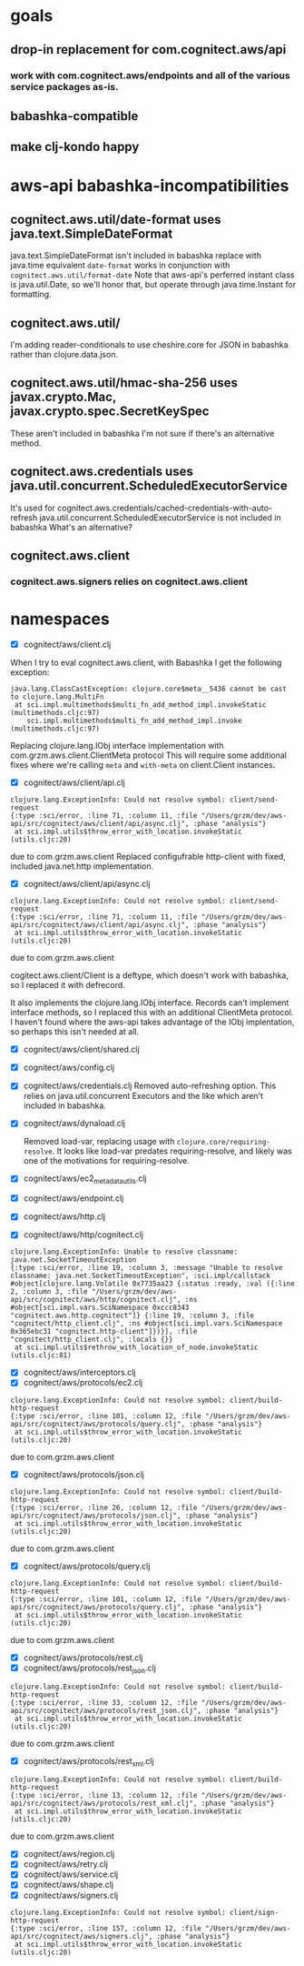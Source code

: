 * goals
** drop-in replacement for com.cognitect.aws/api
*** work with com.cognitect.aws/endpoints and all of the various service packages as-is.
** babashka-compatible
** make clj-kondo happy
* aws-api babashka-incompatibilities
** cognitect.aws.util/date-format uses java.text.SimpleDateFormat
java.text.SimpleDateFormat isn't included in babashka
replace with java.time equivalent
=date-format= works in conjunction with =cognitect.aws.util/format-date=
Note that aws-api's perferred instant class is java.util.Date, so we'll honor that, but
operate through java.time.Instant for formatting.
** cognitect.aws.util/
I'm adding reader-conditionals to use cheshire.core for JSON in babashka rather than clojure.data.json.

**  cognitect.aws.util/hmac-sha-256 uses javax.crypto.Mac, javax.crypto.spec.SecretKeySpec
These aren't included in babashka
I'm not sure if there's an alternative method.

** cognitect.aws.credentials uses java.util.concurrent.ScheduledExecutorService
It's used for cognitect.aws.credentials/cached-credentials-with-auto-refresh
java.util.concurrent.ScheduledExecutorService is not included in babashka
What's an alternative?

**  cognitect.aws.client
*** cognitect.aws.signers relies on cognitect.aws.client

* namespaces
- [X] cognitect/aws/client.clj
When I try to eval cognitect.aws.client, with Babashka I get the following exception:
#+begin_src
java.lang.ClassCastException: clojure.core$meta__5436 cannot be cast to clojure.lang.MultiFn
 at sci.impl.multimethods$multi_fn_add_method_impl.invokeStatic (multimethods.cljc:97)
    sci.impl.multimethods$multi_fn_add_method_impl.invoke (multimethods.cljc:97)
#+end_src
Replacing clojure.lang.IObj interface implementation with com.grzm.aws.client.ClientMeta protocol
This will require some additional fixes where we're calling =meta= and =with-meta= on client.Client instances.

- [X] cognitect/aws/client/api.clj
#+begin_src
clojure.lang.ExceptionInfo: Could not resolve symbol: client/send-request
{:type :sci/error, :line 71, :column 11, :file "/Users/grzm/dev/aws-api/src/cognitect/aws/client/api/async.clj", :phase "analysis"}
 at sci.impl.utils$throw_error_with_location.invokeStatic (utils.cljc:20)
#+end_src
due to com.grzm.aws.client
Replaced configufrable http-client with fixed, included java.net.http implementation.

- [X] cognitect/aws/client/api/async.clj
#+begin_src
clojure.lang.ExceptionInfo: Could not resolve symbol: client/send-request
{:type :sci/error, :line 71, :column 11, :file "/Users/grzm/dev/aws-api/src/cognitect/aws/client/api/async.clj", :phase "analysis"}
 at sci.impl.utils$throw_error_with_location.invokeStatic (utils.cljc:20)
#+end_src
due to com.grzm.aws.client

cogitect.aws.client/Client is a deftype, which doesn't work with
babashka, so I replaced it with defrecord.

It also implements the clojure.lang.IObj interface. Records can't
implement interface methods, so I replaced this with an additional
ClientMeta protocol. I haven't found where the aws-api takes advantage
of the IObj implentation, so perhaps this isn't needed at all.

- [X] cognitect/aws/client/shared.clj
- [X] cognitect/aws/config.clj
- [X] cognitect/aws/credentials.clj
  Removed auto-refreshing option. This relies on java.util.concurrent Executors and the like which aren't included in babashka.
- [X] cognitect/aws/dynaload.clj

  Removed load-var, replacing usage with
  =clojure.core/requiring-resolve=. It looks like load-var predates
  requiring-resolve, and likely was one of the motivations for requiring-resolve.

- [X] cognitect/aws/ec2_metadata_utils.clj
- [X] cognitect/aws/endpoint.clj
- [X] cognitect/aws/http.clj
- [X] cognitect/aws/http/cognitect.clj
#+begin_src
clojure.lang.ExceptionInfo: Unable to resolve classname: java.net.SocketTimeoutException
{:type :sci/error, :line 19, :column 3, :message "Unable to resolve classname: java.net.SocketTimeoutException", :sci.impl/callstack #object[clojure.lang.Volatile 0x7735aa23 {:status :ready, :val ({:line 2, :column 3, :file "/Users/grzm/dev/aws-api/src/cognitect/aws/http/cognitect.clj", :ns #object[sci.impl.vars.SciNamespace 0xccc8343 "cognitect.aws.http.cognitect"]} {:line 19, :column 3, :file "cognitect/http_client.clj", :ns #object[sci.impl.vars.SciNamespace 0x365ebc31 "cognitect.http-client"]})}], :file "cognitect/http_client.clj", :locals {}}
 at sci.impl.utils$rethrow_with_location_of_node.invokeStatic (utils.cljc:81)
#+end_src
- [X] cognitect/aws/interceptors.clj
- [X] cognitect/aws/protocols/ec2.clj
#+begin_src
clojure.lang.ExceptionInfo: Could not resolve symbol: client/build-http-request
{:type :sci/error, :line 101, :column 12, :file "/Users/grzm/dev/aws-api/src/cognitect/aws/protocols/query.clj", :phase "analysis"}
 at sci.impl.utils$throw_error_with_location.invokeStatic (utils.cljc:20)
#+end_src
due to com.grzm.aws.client
- [X] cognitect/aws/protocols/json.clj
#+begin_src
clojure.lang.ExceptionInfo: Could not resolve symbol: client/build-http-request
{:type :sci/error, :line 26, :column 12, :file "/Users/grzm/dev/aws-api/src/cognitect/aws/protocols/json.clj", :phase "analysis"}
 at sci.impl.utils$throw_error_with_location.invokeStatic (utils.cljc:20)
#+end_src
due to com.grzm.aws.client
- [X] cognitect/aws/protocols/query.clj
#+begin_src
clojure.lang.ExceptionInfo: Could not resolve symbol: client/build-http-request
{:type :sci/error, :line 101, :column 12, :file "/Users/grzm/dev/aws-api/src/cognitect/aws/protocols/query.clj", :phase "analysis"}
 at sci.impl.utils$throw_error_with_location.invokeStatic (utils.cljc:20)
#+end_src
due to com.grzm.aws.client
- [X] cognitect/aws/protocols/rest.clj
- [X] cognitect/aws/protocols/rest_json.clj
#+begin_src
clojure.lang.ExceptionInfo: Could not resolve symbol: client/build-http-request
{:type :sci/error, :line 33, :column 12, :file "/Users/grzm/dev/aws-api/src/cognitect/aws/protocols/rest_json.clj", :phase "analysis"}
 at sci.impl.utils$throw_error_with_location.invokeStatic (utils.cljc:20)
#+end_src
due to com.grzm.aws.client
- [X] cognitect/aws/protocols/rest_xml.clj
#+begin_src
clojure.lang.ExceptionInfo: Could not resolve symbol: client/build-http-request
{:type :sci/error, :line 13, :column 12, :file "/Users/grzm/dev/aws-api/src/cognitect/aws/protocols/rest_xml.clj", :phase "analysis"}
 at sci.impl.utils$throw_error_with_location.invokeStatic (utils.cljc:20)
#+end_src
due to com.grzm.aws.client
- [X] cognitect/aws/region.clj
- [X] cognitect/aws/retry.clj
- [X] cognitect/aws/service.clj
- [X] cognitect/aws/shape.clj
- [X] cognitect/aws/signers.clj
#+begin_src
clojure.lang.ExceptionInfo: Could not resolve symbol: client/sign-http-request
{:type :sci/error, :line 157, :column 12, :file "/Users/grzm/dev/aws-api/src/cognitect/aws/signers.clj", :phase "analysis"}
 at sci.impl.utils$throw_error_with_location.invokeStatic (utils.cljc:20)
#+end_src
